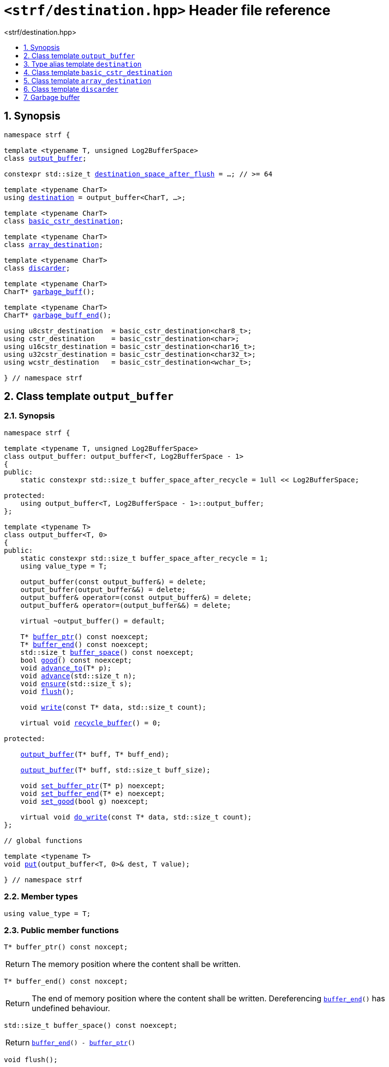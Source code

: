 ////
Copyright (C) (See commit logs on github.com/robhz786/strf)
Distributed under the Boost Software License, Version 1.0.
(See accompanying file LICENSE_1_0.txt or copy at
http://www.boost.org/LICENSE_1_0.txt)
////

[[main]]
= `<strf/destination.hpp>` Header file reference
:source-highlighter: prettify
:sectnums:
:toc: left
:toc-title: <strf/destination.hpp>
:toclevels: 1
:icons: font

:output_buffer: <<output_buffer,output_buffer>>
:put: <<output_buffer_put,put>>

:destination: <<destination,destination>>
:destination_space_after_flush: <<destination,destination_space_after_flush>>

:basic_cstr_destination: <<basic_cstr_destination, basic_cstr_destination>>
:array_destination: <<array_destination, array_destination>>
:discarder: <<discarder,discarder>>

:garbage_buff: <<garbage_buff, garbage_buff>>
:garbage_buff_end: <<garbage_buff, garbage_buff_end>>
:log2_garbage_buff_size: <<garbage_buff, log2_garbage_buff_size>>
:garbage_buff_size: <<garbage_buff, garbage_buff_size>>

:value_type: <<output_buffer_value_type,value_type>>
:buffer_ptr: <<output_buffer_buffer_ptr,buffer_ptr>>
:buffer_end: <<output_buffer_buffer_end,buffer_end>>
:buffer_space: <<output_buffer_buffer_space,buffer_space>>
:flush: <<output_buffer_flush,flush>>
:recycle_buffer: <<output_buffer_recycle_buffer,recycle_buffer>>
:ensure: <<output_buffer_ensure,ensure>>
:advance_to: <<output_buffer_advance_to,advance_to>>
:advance_count: <<output_buffer_advance_count,advance_count>>
:advance: <<output_buffer_advance,advance>>
:good: <<output_buffer_good,good>>
:write: <<output_buffer_write,write>>
:set_buffer_ptr: <<output_buffer_set_buffer_ptr,set_buffer_ptr>>
:set_buffer_end: <<output_buffer_set_buffer_end,set_buffer_end>>
:set_good: <<output_buffer_set_good,set_good>>
:do_write: <<output_buffer_do_write,do_write>>

////
`<strf/destination.hpp>` is a lighweight header can be used in freestanding evironments. All other headers of the strf library include it. It's not affected by the `STRF_SEPARATE_COMPILATION` macro.
////

== Synopsis

[source,cpp,subs=normal]
----
namespace strf {

template <typename T, unsigned Log2BufferSpace>
class {output_buffer};

constexpr std::size_t {destination_space_after_flush} = ...; // >= 64

template <typename CharT>
using {destination} = output_buffer<CharT, ...>;

template <typename CharT>
class {basic_cstr_destination};

template <typename CharT>
class {array_destination};

template <typename CharT>
class {discarder};

template <typename CharT>
CharT* {garbage_buff}();

template <typename CharT>
CharT* {garbage_buff_end}();

using u8cstr_destination  = basic_cstr_destination<char8_t>;
using cstr_destination    = basic_cstr_destination<char>;
using u16cstr_destination = basic_cstr_destination<char16_t>;
using u32cstr_destination = basic_cstr_destination<char32_t>;
using wcstr_destination   = basic_cstr_destination<wchar_t>;

} // namespace strf
----

== Class template `output_buffer` [[output_buffer]]

=== Synopsis

[source,cpp,subs=normal]
----
namespace strf {

template <typename T, unsigned Log2BufferSpace>
class output_buffer: output_buffer<T, Log2BufferSpace - 1>
{
public:
    static constexpr std::size_t buffer_space_after_recycle = 1ull << Log2BufferSpace;

protected:
    using output_buffer<T, Log2BufferSpace - 1>::output_buffer;
};

template <typename T>
class output_buffer<T, 0>
{
public:
    static constexpr std::size_t buffer_space_after_recycle = 1;
    using value_type = T;

    output_buffer(const output_buffer&) = delete;
    output_buffer(output_buffer&&) = delete;
    output_buffer& operator=(const output_buffer&) = delete;
    output_buffer& operator=(output_buffer&&) = delete;

    virtual ~output_buffer() = default;

    T{asterisk} {buffer_ptr}() const noexcept;
    T{asterisk} {buffer_end}() const noexcept;
    std::size_t {buffer_space}() const noexcept;
    bool {good}() const noexcept;
    void {advance_to}(T{asterisk} p);
    void {advance}(std::size_t n);
    void {ensure}(std::size_t s);
    void {flush}();

    void {write}(const T{asterisk} data, std::size_t count);

    virtual void {recycle_buffer}() = 0;

protected:

    <<output_buffer_ctor_range,output_buffer>>(T{asterisk} buff, T{asterisk} buff_end);

    <<output_buffer_ctor_count,output_buffer>>(T{asterisk} buff, std::size_t buff_size);

    void {set_buffer_ptr}(T{asterisk} p) noexcept;
    void {set_buffer_end}(T{asterisk} e) noexcept;
    void {set_good}(bool g) noexcept;

    virtual void {do_write}(const T{asterisk} data, std::size_t count);
};

// global functions

template <typename T>
void {put}(output_buffer<T, 0>& dest, T value);

} // namespace strf
----

=== Member types

[[output_buffer_value_type]]
====
[source,cpp,subs=normal]
----
using value_type = T;
----
====

=== Public member functions

[[output_buffer_buffer_ptr]]
====
[source,cpp]
----
T* buffer_ptr() const noxcept;
----
[horizontal]
Return:: The memory position where the content shall be written.
====
[[output_buffer_buffer_end]]
====
[source,cpp]
----
T* buffer_end() const noxcept;
----
[horizontal]
Return:: The end of memory position where the content shall be written.
         Dereferencing `{buffer_end}()` has undefined behaviour.
====
[[output_buffer_buffer_space]]
====
[source,cpp]
----
std::size_t buffer_space() const noexcept;
----
[horizontal]
Return:: `{buffer_end}() - {buffer_ptr}()`
====

[[output_buffer_flush]]
====
[source,cpp]
----
void flush();
----
[horizontal]
Effect:: Calls `recycle_buffer()`
====

[[output_buffer_recycle_buffer]]
====
[source,cpp]
----
virtual void recycle_buffer() = 0;
----
[horizontal]
Posconditions::
- `{buffer_space}() >= buffer_space_after_recycle`
- The range [ `{buffer_ptr}()`, `{buffer_end}()` ) is valid accessible memory area
- If the return value of `{good}()` was `false` before this call to `{recycle_buffer}()`, then `{good}()` remains returning `false`.
====

// Effect::
// Depends on the derivate class, but if `{good}()` returns `true`,
// then supposedly consumes the content in the range [`p`, `{buffer_ptr}()`),
// where `p` is the value `{buffer_ptr}()` would have returned if called before
// any call to `{advance}` or `{advance_to}` in this object since the last
// time `{recycle_buffer}` was called in this object, or, in case `{recycle_buffer}`
// was not called in this object yet, since this object was constructed.

[[output_buffer_ensure]]
====
[source,cpp]
----
void ensure(std::size_t s)
----
[horizontal]
Effect:: Calls `{recycle_buffer}()` if `{buffer_space}() < s`.
Precondition:: `s \<= buffer_space_after_recycle`
Postcondition:: `{buffer_space}() >= s`
====
[[output_buffer_advance_to]]
====
[source,cpp]
----
void advance_to(T* p)
----
[horizontal]
Effect:: Advance the buffer's pointer to `p`.
Precondition:: `{buffer_ptr}() \<= p && p \<= buffer_end()`
Postcondition:: `{buffer_ptr}() == p`
====
[[output_buffer_advance_count]]
====
[source,cpp]
----
void advance(std::size_t n)
----
[horizontal]
Effect:: Equivalent to `{advance_to}({buffer_ptr}() + n)`
Precondition:: `n \<= {buffer_space}()`
====
[[output_buffer_advance]]
====
[source,cpp]
----
void advance()
----
[horizontal]
Effect:: Equivalent to `{advance_to}(1)`
Precondition:: `{buffer_ptr}() != {buffer_end}()`
====
[[output_buffer_good]]
====
[source,cpp]
----
bool good() const;
----
[horizontal]
Return:: The state of this object.
Semantincs:: `{good}() == false` means that writting anything on
   `{buffer_ptr}()`, and calling `{advance_to}` and `{recycle_buffer}()` has no
   relevant side effect besides their postconditions.
Note:: The range [ `{buffer_ptr}()`, `{buffer_end}()` ) shall aways be a valid
accessible memory, even when `{good}()` returns `false`.
====

[[output_buffer_write]]
====
[source,cpp]
----
void write(const T* data, std::size_t count);
----
[horizontal]
Effect:: If `count \<= {buffer_space}()` is `true`, copy `count` elements of
         of the array pointer by `data` into `{buffer_ptr}()` and calls
         `{advance}(count)`.
         Otherwise, calls `{do_write}(data, count)`.
====

=== Protected Member functions

[[output_buffer_ctor_range]]
====
[source,cpp]
----
output_buffer(T* buff_, T* buff_end_)
----
[horizontal]
Preconditions::
- `buff_ \<= buff_end_`
- The range [ `buff_`, `buff_end_` ) must be an accessible memory area.
Posconditions::
- `{buffer_ptr}() == buff_`
- `{buffer_end}() == end_`
- `{good}() == true`
====
[[output_buffer_ctor_count]]
====
[source,cpp]
----
output_buffer(T* buff_, std::size_t buff_size_)
----
[horizontal]
Preconditions::
- The range [ `buff_`, `buff_ + n ` ) must be an accessible memory area.
Posconditions::
- `{buffer_ptr}() == buff_`
- `{buffer_end}() == buff_ + n`
- `{good}() == true`
====
[[output_buffer_set_buffer_ptr]]
====
[source,cpp]
----
void set_buffer_ptr(T* p) noexcept
----
[horizontal]
Postconditions:: `{buffer_ptr}() == p`
====
[[output_buffer_set_buffer_end]]
====
[source,cpp]
----
void set_buffer_end(T* e) noexcept
----
[horizontal]
Postconditions:: `{buffer_end}() == e`
====
[[output_buffer_set_good]]
====
[source,cpp]
----
void set_good(bool g) noexcept
----
[horizontal]
Postconditions:: `{good}() == g`
====

[[output_buffer_do_write]]
====
[source,cpp]
----
virtual void do_write(const T* data, std::size_t count);
----
[horizontal]
Effect:: Writes the first `count` elements of the array pointed
        by `data` into this object, calling `{recycle_buffer}()` how many time
        it is necessary.
Note:: This function is made virtual so that any derived classes
       can override it with an optimized version.
====

=== Global functions

[[output_buffer_put]]
====
[source,cpp,subs=normal]
----
template <typename T>
void put(output_buffer<T, 0>& dest, T value);
----
[horizontal]
Effect::
+
[source,cpp]
----
if (dest.buffer_space() == 0) {
    dest.recycle_buffer();
}
*dest.buffer_ptr() = value;
dest.advance();
----
====

[[destination]]
== Type alias template `destination`

[source,cpp,subs=normal]
----
namespace strf {

constexpr unsigned    log2_destination_space_after_flush = ...; // >= 6
constexpr std::size_t      destination_space_after_flush = ...; // >= 64

template <typename CharT>
using destination = {output_buffer}<CharT, log2_destination_space_after_flush>;

} // namespace strf
----

* `log2_destination_space_after_flush` is an implementation-defined value
that is greater than or equal to `6`.

* `destination_space_after_flush` is equal to `(std::size_t)1 << log2_destination_space_after_flush`

[[basic_cstr_destination]]
== Class template `basic_cstr_destination`

[source,cpp,subs=normal]
----
namespace strf {

template <typename CharT>
class basic_cstr_destination final: public {output_buffer}<CharT, {log2_garbage_buff_size}> {
public:
    basic_cstr_destination(CharT{asterisk} dest, CharT{asterisk} dest_end) noexcept;

    basic_cstr_destination(CharT{asterisk} dest, std::size_t len) noexcept;

    template <std::size_t N>
    basic_cstr_destination(CharT (&dest)[N]) noexcept;

    basic_cstr_destination(const basic_cstr_destination&) = delete;

    void recycle_buffer() noexcept override;

    struct result {
        CharT{asterisk} ptr;
        bool truncated;
    };

    result finish() noexcept;
};

} // namespace strf
----

=== Public member functions

====
[source,cpp]
----
basic_cstr_destination(CharT* dest, CharT* dest_end) noexcept;
----
[horizontal]
Precondition:: `dest < dest_end`
Postconditions::
- `{good}() == true`
- `{buffer_ptr}() == dest`
- `{buffer_end}() == dest_end - 1`
====
====
[source,cpp]
----
basic_cstr_destination(CharT* dest, std::size_t dest_size) noexcept;
----
[horizontal]
Precondition:: `dest_size != 0`
Postconditions::
- `{good}() == true`
- `{buffer_ptr}() == dest`
- `{buffer_end}() == dest + dest_size - 1`
====
====
[source,cpp]
----
template <std::size_t N>
basic_cstr_destination(CharT (&dest)[N]) noexcept;
----
[horizontal]
Postconditions::
- `{good}() == true`
- `{buffer_ptr}() == dest`
- `{buffer_end}() == dest + N - 1`
====
====
[source,cpp]
----
void recycle_buffer() noexcept;
----
[horizontal]
Postconditions::
- `{good}() == false`
- `{buffer_ptr}() == {garbage_buff}<CharT>()`
- `{buffer_end}() == {garbage_buff_end}<CharT>()`
====
====
[source,cpp]
----
result finish() noexcept;
----
[horizontal]
Effects::
- Assign to `'\0'` the position after the last written character in memory area used to initialize this object and set this object into "bad" state.
Return value::
- `result::truncated` is `true` if `recycle_buffer` or `finish` has ever been called in this object.
- `result::ptr` points to the termination character `'\0'`.
Postconditions::
- `{good}() == false`
- `{buffer_ptr}() == {garbage_buff}<CharT>()`
- `{buffer_end}() == {garbage_buff_end}<CharT>()`
====

[[array_destination]]
== Class template `array_destination`

[source,cpp,subs=normal]
----
namespace strf {
template <typename CharT>
class array_destination final : public {output_buffer}<CharT, {log2_garbage_buff_size}> {
public:
    template <std::size_t N>
    array_destination(CharT (&dest)[N]) noexcept;
    array_destination(CharT{asterisk} dest, CharT{asterisk} dest_end) noexcept;
    array_destination(CharT{asterisk} dest, std::size_t dest_size) noexcept;
    array_destination(const array_destination&) noexcept;

    array_destination& operator=(const array_destination&) noexcept;
    bool operator==(const array_destination&) noexcept;

    void recycle_buffer() noexcept override;

    struct result {
        CharT{asterisk} ptr;
        bool truncated;
    };

    result finish() noexcept;
};
} // namespace strf
----

=== Public member functions

====
[source,cpp]
----
template <std::size_t N>
array_destination(CharT (&dest)[N]) noexcept;
----
Postconditions::
- `{good}() == true`
- `{buffer_ptr}() == dest`
- `{buffer_end}() == dest + N`
====
====
[source,cpp]
----
array_destination(CharT* dest, CharT* dest_end) noexcept;
----
[horizontal]
Precondition:: `dest < dest_end`
Postconditions::
- `{good}() == true`
- `{buffer_ptr}() == dest`
- `{buffer_end}() == dest_end`
====
====
[source,cpp]
----
array_destination(CharT* dest, std::size_t dest_size) noexcept;
----
[horizontal]
Precondition:: `dest_size != 0`
Postconditions::
- `{good}() == true`
- `{buffer_ptr}() == dest`
- `{buffer_end}() == dest + dest_size`
====
====
[source,cpp]
----
void recycle_buffer() noexcept;
----
[horizontal]
Postconditions::
- `{good}() == false`
- `{buffer_ptr}() == {garbage_buff}<CharT>()`
- `{buffer_end}() == {garbage_buff_end}<CharT>()`
====
====
[source,cpp]
----
result finish() noexcept;
----
Return value::
- `result.truncated` is `true` when `{recycle_buffer}()` or `{do_write}(...)`
   has been previously called in this object, which means that the
   the range which with it was initialized is too small.
- `result::ptr` is the one-past-the-end pointer of the characters written.
   However, when `result.truncated` is `true`, the number of characters written
   is unspecified.
====


[[discarder]]
== Class template `discarder`

`discarder` it's the library's analogous to `/dev/null`.
A `discarder` object ignores anything written to it.

[source,cpp]
----
namespace strf {

template <typename CharT>
class discarder final: public output_buffer<CharT, {log2_garbage_buff_size}>
{
public:
    discarder() noexcept;
    void recycle_buffer() noexcept override;
};

} // namespace strf
----
====
[source,cpp]
----
discarder() noexcept;
----
[horizontal]
Postconditions::
- `{good}() == false`
- `{buffer_ptr}() == {garbage_buff}<CharT>()`
- `{buffer_end}() == {garbage_buff_end}<CharT>()`
====
====
[source,cpp]
----
void recycle_buffer() noexcept;
----
[horizontal]
Postconditions::
- `{good}() == false`
- `{buffer_ptr}() == {garbage_buff}<CharT>()`
- `{buffer_end}() == {garbage_buff_end}<CharT>()`
====

[[garbage_buff]]
== Garbage buffer

These function templates return the begin and the end of a memory area that is never supposed to be read. It can be used when implementing a class that derives from `output_buffer` to set the buffer when the state is "bad".

====
[source,cpp,subs=normal]
----
constexpr unsigned log2_garbage_buff_size = ...;
----
Implementation-defined type that is greater than or equal to
`<<destination,log2_destination_space_after_flush>>`;
====

====
[source,cpp]
----
constexpr std::size_t garbage_buff_size = (std::size_t)1 << log2_garbage_buff_size;
----
====

====
[source,cpp]
----
template <typename CharT>
CharT* garbage_buff() noexcept;
----
Returns the begin a memory area of `garbage_buff_size` elements that are never supposed to be read.
====

====
[source,cpp]
----
template <typename CharT>
CharT* garbage_buff_end() noexcept;
----
Returns `garbage_buff() + garbage_buff_size`
====

